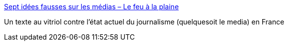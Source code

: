 :jbake-type: post
:jbake-status: published
:jbake-title: Sept idées fausses sur les médias – Le feu à la plaine
:jbake-tags: critique,journalisme,media,politique,corruption,_mois_oct.,_année_2017
:jbake-date: 2017-10-11
:jbake-depth: ../
:jbake-uri: shaarli/1507735055000.adoc
:jbake-source: https://nicolas-delsaux.hd.free.fr/Shaarli?searchterm=https%3A%2F%2Faudelancelin.com%2F2017%2F10%2F11%2Fsept-idees-fausses-sur-les-medias%2F&searchtags=critique+journalisme+media+politique+corruption+_mois_oct.+_ann%C3%A9e_2017
:jbake-style: shaarli

https://audelancelin.com/2017/10/11/sept-idees-fausses-sur-les-medias/[Sept idées fausses sur les médias – Le feu à la plaine]

Un texte au vitriol contre l'état actuel du journalisme (quelquesoit le media) en France
